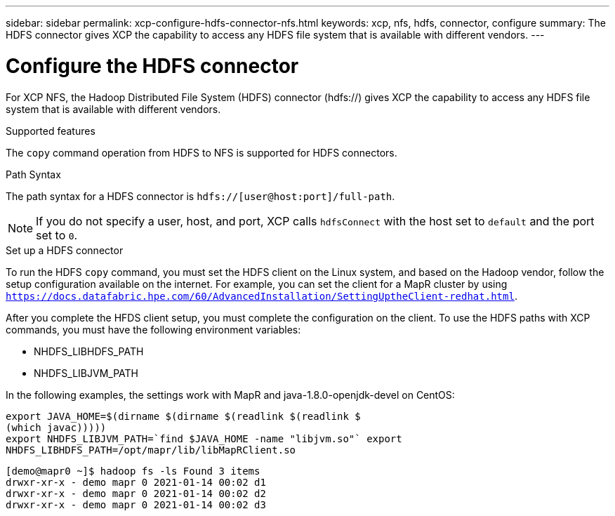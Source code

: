 ---
sidebar: sidebar
permalink: xcp-configure-hdfs-connector-nfs.html
keywords: xcp, nfs, hdfs, connector, configure
summary: The HDFS connector gives XCP the capability to access any HDFS file system that is available with different vendors.
---

= Configure the HDFS connector

:hardbreaks:
:nofooter:
:icons: font
:linkattrs:
:imagesdir: ./media/

[.lead]
For XCP NFS, the Hadoop Distributed File System (HDFS) connector (hdfs://) gives XCP the capability to access any HDFS file system that is available with different vendors.

.Supported features

The `copy` command operation from HDFS to NFS is supported for HDFS connectors.

.Path Syntax
The path syntax for a HDFS connector is `hdfs://[user@host:port]/full-path`.

NOTE: If you do not specify a user, host, and port, XCP calls `hdfsConnect` with the host set to `default` and the port set to `0`.

.Set up a HDFS connector
To run the HDFS `copy` command, you must set the HDFS client on the Linux system, and based on the Hadoop vendor, follow the setup configuration available on the internet. For example, you can set the client for a MapR cluster by using `https://docs.datafabric.hpe.com/60/AdvancedInstallation/SettingUptheClient-redhat.html`.

After you complete the HFDS client setup, you must complete the configuration on the client. To use the HDFS paths with XCP commands, you must have the following environment variables:

* NHDFS_LIBHDFS_PATH
* NHDFS_LIBJVM_PATH

In the following examples, the settings work with MapR and java-1.8.0-openjdk-devel on CentOS:
----
export JAVA_HOME=$(dirname $(dirname $(readlink $(readlink $
(which javac)))))
export NHDFS_LIBJVM_PATH=`find $JAVA_HOME -name "libjvm.so"` export
NHDFS_LIBHDFS_PATH=/opt/mapr/lib/libMapRClient.so
----

----
[demo@mapr0 ~]$ hadoop fs -ls Found 3 items
drwxr-xr-x - demo mapr 0 2021-01-14 00:02 d1
drwxr-xr-x - demo mapr 0 2021-01-14 00:02 d2
drwxr-xr-x - demo mapr 0 2021-01-14 00:02 d3
----

// BURT 1423222 09/13/2021
